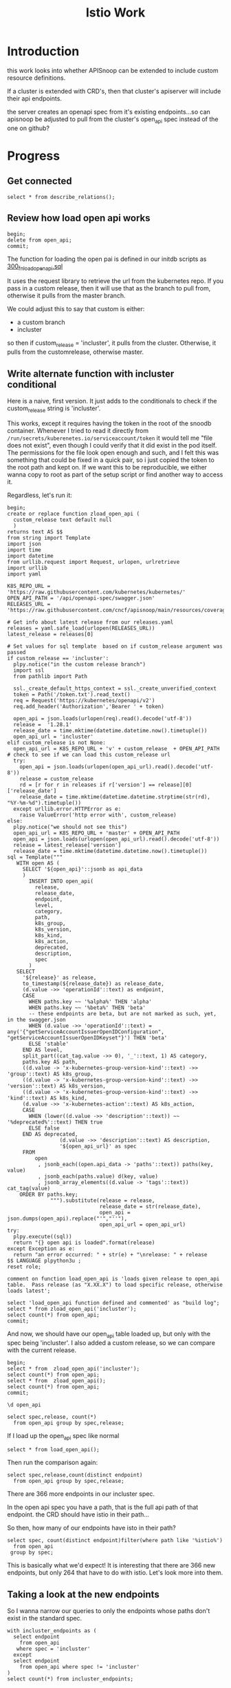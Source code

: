 #+title: Istio Work
#+PROPERTY: header-args:sql-mode+ :product postgres
* Introduction
this work looks into whether APISnoop can be extended to include custom resource definitions.

If a cluster is extended with CRD's, then that cluster's apiserver will include their api endpoints.

the server creates an openapi spec from it's existing endpoints...so can apisnoop be adjusted to pull from the cluster's open_api spec instead of the one on github?
* Progress
** Get connected
#+begin_src sql-mode
select * from describe_relations();
#+end_src

#+RESULTS:
#+begin_SRC example
   schema    |             name             |                                                description
-------------+------------------------------+------------------------------------------------------------------------------------------------------------
 testing     | audit_event                  | every event from an e2e test run, or multiple test runs.
 testing     | endpoint_hit_by_new_test     |
 testing     | projected_change_in_coverage |
 testing     | untested_stable_endpoint     |
 public      | audit_event                  | every event from an e2e test run, or multiple test runs.
 public      | audit_event_test             | every test in the audit_log of a release
 public      | endpoint_coverage            | Coverage info for every endpoint in a release, taken from audit events for that release
 public      | open_api                     | endpoint details from openAPI spec
 conformance | coverage_per_release         | How many endopoints from a release are tested today?
 conformance | eligible_endpoint            | all current stable endpoints for which conformant tests could be written, following conformance guidelines
 conformance | ineligible_endpoint          | endpoints ineligible for conformance testing
 conformance | new_endpoint                 | eligible endpoints sorted by release and whether they are tested
 conformance | progress                     | per release, the # of new, eligible endpoints and coverage ratios
 conformance | test                         | info for each conformance test, from latest conformance.yaml
(14 rows)

#+end_SRC

** Review how load open api works
#+begin_src sql-mode
begin;
delete from open_api;
commit;
#+end_src

#+RESULTS:
#+begin_SRC example
BEGIN
apisnoop=*# DELETE 0
apisnoop=*# COMMIT
#+end_SRC

The function for loading the open pai is defined in our initdb scripts as [[https://github.com/cncf/apisnoop/blob/main/apps/snoopdb/postgres/initdb/300_fn_load_open_api.sql][300_fn_load_open_api.sql]]

It uses the request library to retrieve the url from the kubernetes repo.
If you pass in a custom release, then it will use that as the branch to pull
from, otherwise it pulls from the master branch.

We could adjust this to say that custom is either:
- a custom branch
- incluster

so then if custom_release = 'incluster', it pulls from the cluster.
Otherwise, it pulls from the customrelease, otherwise master.
** Write alternate function with incluster conditional
Here is a naive, first version.  It just adds to the conditionals to check if the custom_release string is 'incluster'.

This works, except it requires having the token in the root of the snoodb container.  Whenever I tried to read it directly from ~/run/secrets/kuberenetes.io/serviceaccount/token~ it would tell me "file does not exist", even though I could verify that it did exist in the pod itself.
The permissions for the file look open enough and such, and I felt this was something that could be fixed in a quick pair, so i just copied the token to
the root path and kept on. If we want this to be reproducible, we either wanna copy to root as part of the setup script or find another way to access it.

Regardless, let's run it:

#+begin_src sql-mode
begin;
create or replace function zload_open_api (
  custom_release text default null
  )
returns text AS $$
from string import Template
import json
import time
import datetime
from urllib.request import Request, urlopen, urlretrieve
import urllib
import yaml

K8S_REPO_URL = 'https://raw.githubusercontent.com/kubernetes/kubernetes/'
OPEN_API_PATH = '/api/openapi-spec/swagger.json'
RELEASES_URL = 'https://raw.githubusercontent.com/cncf/apisnoop/main/resources/coverage/releases.yaml'

# Get info about latest release from our releases.yaml
releases = yaml.safe_load(urlopen(RELEASES_URL))
latest_release = releases[0]

# Set values for sql template  based on if custom_release argument was passed
if custom_release == 'incluster':
  plpy.notice("in the custom release branch")
  import ssl
  from pathlib import Path

  ssl._create_default_https_context = ssl._create_unverified_context
  token = Path('/token.txt').read_text()
  req = Request('https://kubernetes/openapi/v2')
  req.add_header('Authorization','Bearer ' + token)

  open_api = json.loads(urlopen(req).read().decode('utf-8'))
  release =  '1.28.1'
  release_date = time.mktime(datetime.datetime.now().timetuple())
  open_api_url = 'incluster'
elif custom_release is not None:
  open_api_url = K8S_REPO_URL + 'v' + custom_release  + OPEN_API_PATH
# check to see if we can load this custom_release url
  try:
    open_api = json.loads(urlopen(open_api_url).read().decode('utf-8'))
    release = custom_release
    rd = [r for r in releases if r['version'] == release][0]['release_date']
    release_date = time.mktime(datetime.datetime.strptime(str(rd), "%Y-%m-%d").timetuple())
  except urllib.error.HTTPError as e:
    raise ValueError('http error with', custom_release)
else:
  plpy.notice("we should not see this")
  open_api_url = K8S_REPO_URL + 'master' + OPEN_API_PATH
  open_api = json.loads(urlopen(open_api_url).read().decode('utf-8'))
  release = latest_release['version']
  release_date = time.mktime(datetime.datetime.now().timetuple())
sql = Template("""
   WITH open AS (
     SELECT '${open_api}'::jsonb as api_data
     )
       INSERT INTO open_api(
         release,
         release_date,
         endpoint,
         level,
         category,
         path,
         k8s_group,
         k8s_version,
         k8s_kind,
         k8s_action,
         deprecated,
         description,
         spec
       )
   SELECT
     '${release}' as release,
     to_timestamp(${release_date}) as release_date,
     (d.value ->> 'operationId'::text) as endpoint,
     CASE
       WHEN paths.key ~~ '%alpha%' THEN 'alpha'
       WHEN paths.key ~~ '%beta%' THEN 'beta'
       -- these endpoints are beta, but are not marked as such, yet, in the swagger.json
       WHEN (d.value ->> 'operationId'::text) = any('{"getServiceAccountIssuerOpenIDConfiguration", "getServiceAccountIssuerOpenIDKeyset"}') THEN 'beta'
       ELSE 'stable'
     END AS level,
     split_part((cat_tag.value ->> 0), '_'::text, 1) AS category,
     paths.key AS path,
     ((d.value -> 'x-kubernetes-group-version-kind'::text) ->> 'group'::text) AS k8s_group,
     ((d.value -> 'x-kubernetes-group-version-kind'::text) ->> 'version'::text) AS k8s_version,
     ((d.value -> 'x-kubernetes-group-version-kind'::text) ->> 'kind'::text) AS k8s_kind,
     (d.value ->> 'x-kubernetes-action'::text) AS k8s_action,
     CASE
       WHEN (lower((d.value ->> 'description'::text)) ~~ '%deprecated%'::text) THEN true
       ELSE false
     END AS deprecated,
                 (d.value ->> 'description'::text) AS description,
                 '${open_api_url}' as spec
     FROM
         open
          , jsonb_each((open.api_data -> 'paths'::text)) paths(key, value)
          , jsonb_each(paths.value) d(key, value)
          , jsonb_array_elements((d.value -> 'tags'::text)) cat_tag(value)
    ORDER BY paths.key;
              """).substitute(release = release,
                              release_date = str(release_date),
                              open_api = json.dumps(open_api).replace("'","''"),
                              open_api_url = open_api_url)
try:
  plpy.execute((sql))
  return "{} open api is loaded".format(release)
except Exception as e:
  return "an error occurred: " + str(e) + "\nrelease: " + release
$$ LANGUAGE plpython3u ;
reset role;

comment on function load_open_api is 'loads given release to open_api table.  Pass release (as "X.XX.X") to load specific release, otherwise loads latest';

select 'load_open_api function defined and commented' as "build log";
select * from zload_open_api('incluster');
select count(*) from open_api;
commit;
#+end_src

#+RESULTS:
#+begin_SRC example
BEGIN
apisnoop=*# apisnoop(*# apisnoop(*# apisnoop-*# apisnoop$*# apisnoop$*# apisnoop$*# apisnoop$*# apisnoop$*# apisnoop$*# apisnoop$*# apisnoop$*# apisnoop$*# apisnoop$*# apisnoop$*# apisnoop$*# apisnoop$*# apisnoop$*# apisnoop$*# apisnoop$*# apisnoop$*# apisnoop$*# apisnoop$*# apisnoop$*# apisnoop$*# apisnoop$*# apisnoop$*# apisnoop$*# apisnoop$*# apisnoop$*# apisnoop$*# apisnoop$*# apisnoop$*# apisnoop$*# apisnoop$*# apisnoop$*# apisnoop$*# apisnoop$*# apisnoop$*# apisnoop$*# apisnoop$*# apisnoop$*# apisnoop$*# apisnoop$*# apisnoop$*# apisnoop$*# apisnoop$*# apisnoop$*# apisnoop$*# apisnoop$*# apisnoop$*# apisnoop$*# apisnoop$*# apisnoop$*# apisnoop$*# apisnoop$*# apisnoop$*# apisnoop$*# apisnoop$*# apisnoop$*# apisnoop$*# apisnoop$*# apisnoop$*# apisnoop$*# apisnoop$*# apisnoop$*# apisnoop$*# apisnoop$*# apisnoop$*# apisnoop$*# apisnoop$*# apisnoop$*# apisnoop$*# apisnoop$*# apisnoop$*# apisnoop$*# apisnoop$*# apisnoop$*# apisnoop$*# apisnoop$*# apisnoop$*# apisnoop$*# apisnoop$*# apisnoop$*# apisnoop$*# apisnoop$*# apisnoop$*# apisnoop$*# apisnoop$*# apisnoop$*# apisnoop$*# apisnoop$*# apisnoop$*# apisnoop$*# apisnoop$*# apisnoop$*# apisnoop$*# apisnoop$*# apisnoop$*# apisnoop$*# apisnoop$*# apisnoop$*# apisnoop$*# apisnoop$*# apisnoop$*# apisnoop$*# apisnoop$*# apisnoop$*# apisnoop$*# CREATE FUNCTION
apisnoop=*# RESET
apisnoop=*# apisnoop=*# COMMENT
apisnoop=*# apisnoop=*#                   build log
----------------------------------------------
 load_open_api function defined and commented
(1 row)

apisnoop=*# NOTICE:  in the custom release branch
      zload_open_api
---------------------------
 1.28.1 open api is loaded
(1 row)

apisnoop=*#  count
-------
  1209
(1 row)

apisnoop=*# COMMIT
#+end_SRC

And now, we should have our open_api table loaded up, but only with the spec being 'incluster'.  I also added a custom release, so we can compare with the current release.

#+begin_src sql-mode
begin;
select * from  zload_open_api('incluster');
select count(*) from open_api;
select * from  zload_open_api();
select count(*) from open_api;
commit;
#+end_src

#+RESULTS:
#+begin_SRC example
BEGIN
apisnoop=*# NOTICE:  in the custom release branch
      zload_open_api
---------------------------
 1.28.1 open api is loaded
(1 row)

apisnoop=*#  count
-------
  1209
(1 row)

apisnoop=*# NOTICE:  we should not see this
      zload_open_api
---------------------------
 1.28.0 open api is loaded
(1 row)

apisnoop=*#  count
-------
  2052
(1 row)

apisnoop=*# COMMIT
#+end_SRC

#+begin_src sql-mode
\d open_api
#+end_src

#+begin_src sql-mode
select spec,release, count(*)
  from open_api group by spec,release;
#+end_src

#+RESULTS:
#+begin_SRC example
   spec    | release | count
-----------+---------+-------
 incluster | 1.28.1  |  1209
(1 row)

#+end_SRC

If I load up the open_api spec like normal

#+begin_src sql-mode
select * from load_open_api();
#+end_src

#+RESULTS:
#+begin_SRC example
       load_open_api
---------------------------
 1.28.0 open api is loaded
(1 row)

#+end_SRC

Then run the comparison again:

#+begin_src sql-mode
select spec,release,count(distinct endpoint)
  from open_api group by spec,release;
#+end_src

#+RESULTS:
#+begin_SRC example
                                             spec                                             | release | count
----------------------------------------------------------------------------------------------+---------+-------
 https://raw.githubusercontent.com/kubernetes/kubernetes/master/api/openapi-spec/swagger.json | 1.28.0  |   843
 incluster                                                                                    | 1.28.1  |  1209
(2 rows)

#+end_SRC

There are 366 more endpoints in our incluster spec.

In the open api spec you have a path, that is the full api path of that endpoint.  the CRD should have istio in their path...

So then, how many of our endpoints have isto in their path?

#+begin_src sql-mode
select spec, count(distinct endpoint)filter(where path like '%istio%')
  from open_api
 group by spec;
#+end_src

#+RESULTS:
#+begin_SRC example
                                             spec                                             | count
----------------------------------------------------------------------------------------------+-------
 https://raw.githubusercontent.com/kubernetes/kubernetes/master/api/openapi-spec/swagger.json |     0
 incluster                                                                                    |   264
(2 rows)

#+end_SRC

This is basically what we'd expect!  It is interesting that there are 366 new endpoints, but only 264 that have to do with istio.  Let's look more into them.

** Taking a look at the new endpoints

So I wanna narrow our queries to only the endpoints whose paths don't exist in the standard spec.
#+begin_src sql-mode
with incluster_endpoints as (
  select endpoint
    from open_api
   where spec = 'incluster'
  except
  select endpoint
    from open_api where spec != 'incluster'
)
select count(*) from incluster_endpoints;
#+end_src

#+RESULTS:
#+begin_SRC example
 count
-------
   486
(1 row)

#+end_SRC

#+begin_src sql-mode
with spec_endpoints as (
  select endpoint
    from open_api
   where spec != 'incluster'
  except
  select endpoint
    from open_api where spec = 'incluster'
)
select count(*) from spec_endpoints;
#+end_src

#+RESULTS:
#+begin_SRC example
 count
-------
   120
(1 row)

#+end_SRC

So there are 120 endpoints in the standard openapi that aren't being used in this specific cluster, while there are 483 endpoints in the cluster that don't show up in the standard spec.  I'd assume that the cluster spec would have ALL endpoints though, not be missing any.  What are missing?


Do the istio endpoints...just show up in our list?

#+begin_src sql-mode
with incluster_endpoints as (
  select endpoint
    from open_api
   where spec = 'incluster'
  except
  select endpoint
    from open_api where spec != 'incluster'
)
select category,k8s_group
  from open_api
       join incluster_endpoints using(endpoint)
 group by category,k8s_group;
#+end_src

#+RESULTS:
#+begin_SRC example
           category            |            k8s_group
-------------------------------+----------------------------------
 ciliumIo                      | cilium.io
 networkingInternalKnativeDev  | networking.internal.knative.dev
 networkingIstioIo             | networking.istio.io
 autoscalingInternalKnativeDev | autoscaling.internal.knative.dev
 servingKnativeDev             | serving.knative.dev
 telemetryIstioIo              | telemetry.istio.io
 cachingInternalKnativeDev     | caching.internal.knative.dev
 installIstioIo                | install.istio.io
 networking                    | networking.k8s.io
 extensionsIstioIo             | extensions.istio.io
 securityIstioIo               | security.istio.io
(11 rows)

#+end_SRC

Awesome, we are seeing all our CRD's including ones we've set up for this ii coop space.

And our istio endpoints are /just defined/ for us.

#+begin_src sql-mode
with incluster_endpoints as (
  select endpoint
    from open_api
   where spec = 'incluster'
  except
  select endpoint
    from open_api where spec != 'incluster'
)
select endpoint, k8s_kind
  from open_api
       join incluster_endpoints using(endpoint)
 where k8s_group like '%istio%'
       limit 20;
#+end_src

#+RESULTS:
#+begin_SRC example
                               endpoint                                |       k8s_kind
-----------------------------------------------------------------------+-----------------------
 deleteNetworkingIstioIoV1beta1CollectionNamespacedSidecar             | Sidecar
 deleteNetworkingIstioIoV1beta1CollectionNamespacedVirtualService      | VirtualService
 patchNetworkingIstioIoV1alpha3NamespacedWorkloadGroupStatus           | WorkloadGroup
 replaceSecurityIstioIoV1beta1NamespacedPeerAuthenticationStatus       | PeerAuthentication
 listSecurityIstioIoV1beta1NamespacedRequestAuthentication             | RequestAuthentication
 listNetworkingIstioIoV1alpha3NamespacedSidecar                        | Sidecar
 listNetworkingIstioIoV1beta1NamespacedGateway                         | Gateway
 createSecurityIstioIoV1NamespacedAuthorizationPolicy                  | AuthorizationPolicy
 deleteSecurityIstioIoV1CollectionNamespacedRequestAuthentication      | RequestAuthentication
 readExtensionsIstioIoV1alpha1NamespacedWasmPluginStatus               | WasmPlugin
 patchInstallIstioIoV1alpha1NamespacedIstioOperatorStatus              | IstioOperator
 deleteSecurityIstioIoV1beta1CollectionNamespacedRequestAuthentication | RequestAuthentication
 replaceSecurityIstioIoV1beta1NamespacedRequestAuthentication          | RequestAuthentication
 patchNetworkingIstioIoV1beta1NamespacedVirtualService                 | VirtualService
 patchNetworkingIstioIoV1beta1NamespacedWorkloadGroup                  | WorkloadGroup
 replaceNetworkingIstioIoV1beta1NamespacedVirtualService               | VirtualService
 listNetworkingIstioIoV1alpha3NamespacedDestinationRule                | DestinationRule
 replaceNetworkingIstioIoV1beta1NamespacedSidecarStatus                | Sidecar
 readNetworkingIstioIoV1alpha3NamespacedWorkloadGroup                  | WorkloadGroup
 readNetworkingIstioIoV1alpha3NamespacedEnvoyFilterStatus              | EnvoyFilter
(20 rows)

#+end_SRC

Very cool!

What are the endpoints that aren't appearing here?

#+begin_src sql-mode
with spec_endpoints as (
  select endpoint
    from open_api
   where spec != 'incluster'
  except
  select endpoint
    from open_api where spec = 'incluster'
)
select category,k8s_group, count(*)
  from open_api
       join spec_endpoints using(endpoint)
 group by category,k8s_group
 order by count desc;
#+end_src

#+RESULTS:
#+begin_SRC example
       category        |          k8s_group           | count
-----------------------+------------------------------+-------
 resource              | resource.k8s.io              |    48
 admissionregistration | admissionregistration.k8s.io |    21
 networking            | networking.k8s.io            |    18
 internalApiserver     | internal.apiserver.k8s.io    |    12
 certificates          | certificates.k8s.io          |     9
 authentication        | authentication.k8s.io        |     3
 authentication        |                              |     2
 internalApiserver     |                              |     2
 resource              |                              |     2
 admissionregistration |                              |     1
 certificates          |                              |     1
 networking            |                              |     1
(12 rows)

#+end_SRC

more than likely,k these are endpoints that are introduced in the latest aapisnoop that are not yet in the cluster we are using in these spaces.

If we look at reosurce, and then reduce down to those that aren't alpha...it goes from 48 missing endpoints to 1.

#+begin_src sql-mode
with spec_endpoints as (
  select endpoint
    from open_api
   where spec != 'incluster'
  except
  select endpoint
    from open_api where spec = 'incluster'
)
select endpoint
  from open_api
       join spec_endpoints using(endpoint)
where category = 'resource' and level != 'alpha';
#+end_src

#+RESULTS:
#+begin_SRC example
      endpoint
---------------------
 getResourceAPIGroup
(1 row)

#+end_SRC

So it makes a bit of sense for there to be endpoints that aren't in this cluster, if this cluster is a version behind the alpha, dev version of kubernetes.

* Next up
** double check auditlogger and how it connects endpoints
** come up with working release to set for the incluster stuff
** test that auditlogger works
* coder.ii.nz notices
things that came up while working
** use ii instead of root in scp and ssh commands
cannot log in with root, but could with ii and the rest worked.
** rename scp command to use scp instead of ssh
the title of the command is correct, but the actual command you copy should
start with ~scp~ instead of ~ssh~
